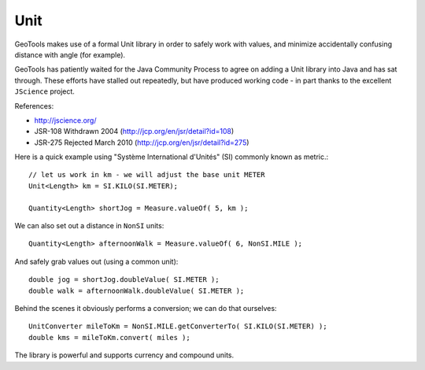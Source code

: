 Unit
----

GeoTools makes use of a formal Unit library in order to safely work with values, and minimize accidentally confusing distance with angle (for example).

GeoTools has patiently waited for the Java Community Process to agree on adding a Unit library into Java and has sat through. These efforts have stalled out repeatedly, but have produced working code - in part thanks to the excellent ``JScience`` project.

References:

* http://jscience.org/ 
* JSR-108 Withdrawn 2004 (http://jcp.org/en/jsr/detail?id=108)
* JSR-275 Rejected March 2010 (http://jcp.org/en/jsr/detail?id=275)

Here is a quick example using "Système International d'Unités" (SI) commonly known as metric.::
  
  // let us work in km - we will adjust the base unit METER
  Unit<Length> km = SI.KILO(SI.METER);
  
  Quantity<Length> shortJog = Measure.valueOf( 5, km );

We can also set out a distance in ``NonSI`` units::
  
  Quantity<Length> afternoonWalk = Measure.valueOf( 6, NonSI.MILE );

And safely grab values out (using a common unit)::
  
  double jog = shortJog.doubleValue( SI.METER );
  double walk = afternoonWalk.doubleValue( SI.METER );

Behind the scenes it obviously performs a conversion; we can do that ourselves::

  UnitConverter mileToKm = NonSI.MILE.getConverterTo( SI.KILO(SI.METER) );
  double kms = mileToKm.convert( miles );

The library is powerful and supports currency and compound units.

